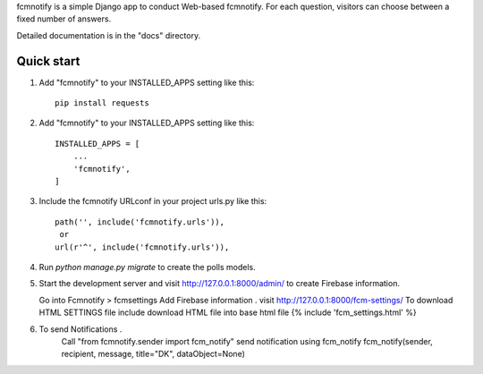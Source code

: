 
fcmnotify is a simple Django app to conduct Web-based fcmnotify. For each
question, visitors can choose between a fixed number of answers.

Detailed documentation is in the "docs" directory.

Quick start
-----------
1. Add "fcmnotify" to your INSTALLED_APPS setting like this::

    pip install requests

2. Add "fcmnotify" to your INSTALLED_APPS setting like this::

    INSTALLED_APPS = [
        ...
        'fcmnotify',
    ]

3. Include the fcmnotify URLconf in your project urls.py like this::

    path('', include('fcmnotify.urls')),
     or
    url(r'^', include('fcmnotify.urls')),

4. Run `python manage.py migrate` to create the polls models.

5. Start the development server and visit http://127.0.0.1:8000/admin/
   to create Firebase information.

   Go into Fcmnotify > fcmsettings
   Add Firebase information .
   visit http://127.0.0.1:8000/fcm-settings/ To download HTML SETTINGS file
   include download HTML file into base html file {% include 'fcm_settings.html' %}

6. To send Notifications .
    Call "from fcmnotify.sender import fcm_notify"
    send notification using fcm_notify
    fcm_notify(sender, recipient, message, title="DK", dataObject=None)